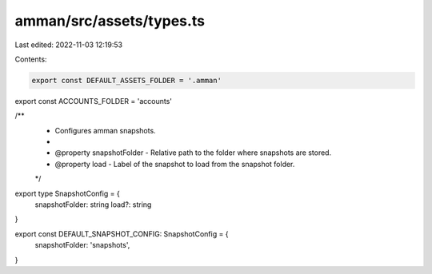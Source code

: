 amman/src/assets/types.ts
=========================

Last edited: 2022-11-03 12:19:53

Contents:

.. code-block:: ts

    export const DEFAULT_ASSETS_FOLDER = '.amman'
export const ACCOUNTS_FOLDER = 'accounts'

/**
 * Configures amman snapshots.
 *
 * @property snapshotFolder - Relative path to the folder where snapshots are stored.
 * @property load - Label of the snapshot to load from the snapshot folder.
 */
export type SnapshotConfig = {
  snapshotFolder: string
  load?: string
}

export const DEFAULT_SNAPSHOT_CONFIG: SnapshotConfig = {
  snapshotFolder: 'snapshots',
}


